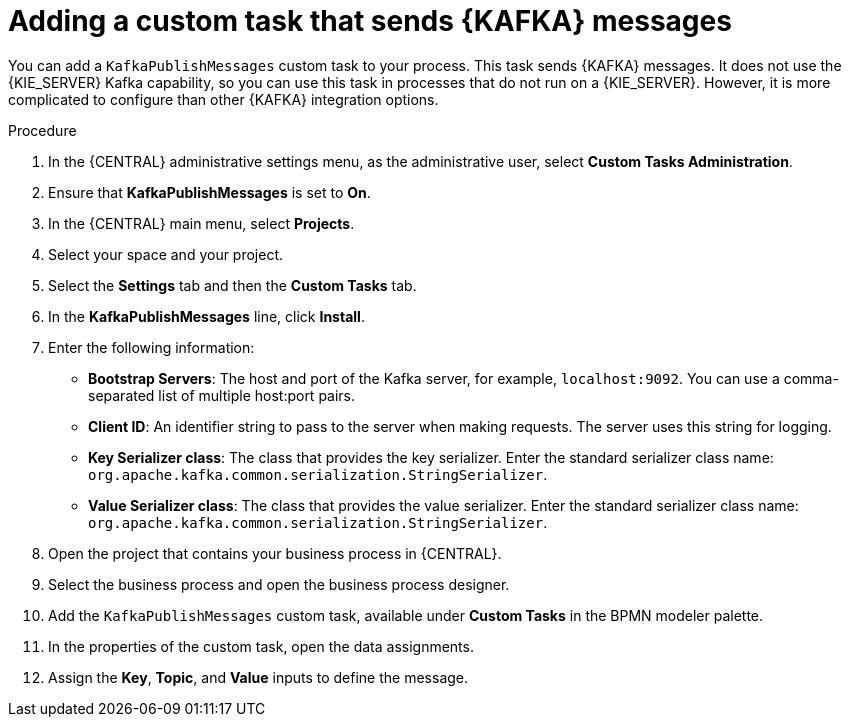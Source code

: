 [id='message-customtask-proc_{context}']
= Adding a custom task that sends {KAFKA} messages 

You can add a `KafkaPublishMessages` custom task to your process. This task sends {KAFKA} messages. It does not use the {KIE_SERVER} Kafka capability, so you can use this task in processes that do not run on a {KIE_SERVER}. However, it is more complicated to configure than other {KAFKA} integration options.

.Procedure

. In the {CENTRAL} administrative settings menu, as the administrative user, select *Custom Tasks Administration*.
. Ensure that *KafkaPublishMessages* is set to *On*. 
. In the {CENTRAL} main menu, select *Projects*.
. Select your space and your project.
. Select the *Settings* tab and then the *Custom Tasks* tab.
. In the *KafkaPublishMessages* line, click *Install*.
. Enter the following information:
** *Bootstrap Servers*: The host and port of the Kafka server, for example, `localhost:9092`. You can use a comma-separated list of multiple host:port pairs.
** *Client ID*: An identifier string to pass to the server when making requests. The server uses this string for logging.
** *Key Serializer class*: The class that provides the key serializer. Enter the standard serializer class name: `org.apache.kafka.common.serialization.StringSerializer`.
** *Value Serializer class*: The class that provides the value serializer. Enter the standard serializer class name: `org.apache.kafka.common.serialization.StringSerializer`.
. Open the project that contains your business process in {CENTRAL}.
. Select the business process and open the business process designer.
. Add the `KafkaPublishMessages` custom task, available under *Custom Tasks* in the BPMN modeler palette.
. In the properties of the custom task, open the data assignments.
. Assign the *Key*, *Topic*, and *Value* inputs to define the message.
